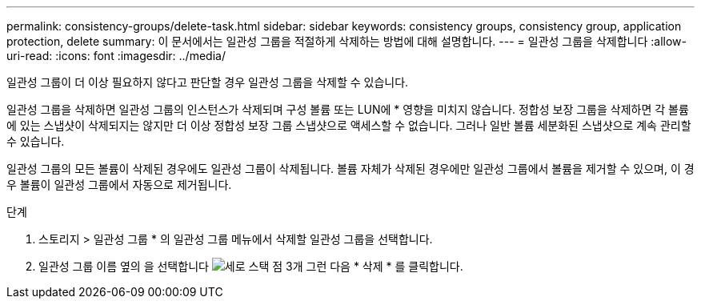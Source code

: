 ---
permalink: consistency-groups/delete-task.html 
sidebar: sidebar 
keywords: consistency groups, consistency group, application protection, delete 
summary: 이 문서에서는 일관성 그룹을 적절하게 삭제하는 방법에 대해 설명합니다. 
---
= 일관성 그룹을 삭제합니다
:allow-uri-read: 
:icons: font
:imagesdir: ../media/


[role="lead"]
일관성 그룹이 더 이상 필요하지 않다고 판단할 경우 일관성 그룹을 삭제할 수 있습니다.

일관성 그룹을 삭제하면 일관성 그룹의 인스턴스가 삭제되며 구성 볼륨 또는 LUN에 * 영향을 미치지 않습니다. 정합성 보장 그룹을 삭제하면 각 볼륨에 있는 스냅샷이 삭제되지는 않지만 더 이상 정합성 보장 그룹 스냅샷으로 액세스할 수 없습니다. 그러나 일반 볼륨 세분화된 스냅샷으로 계속 관리할 수 있습니다.

일관성 그룹의 모든 볼륨이 삭제된 경우에도 일관성 그룹이 삭제됩니다. 볼륨 자체가 삭제된 경우에만 일관성 그룹에서 볼륨을 제거할 수 있으며, 이 경우 볼륨이 일관성 그룹에서 자동으로 제거됩니다.

.단계
. 스토리지 > 일관성 그룹 * 의 일관성 그룹 메뉴에서 삭제할 일관성 그룹을 선택합니다.
. 일관성 그룹 이름 옆의 을 선택합니다 image:../media/icon_kabob.gif["세로 스택 점 3개"] 그런 다음 * 삭제 * 를 클릭합니다.

